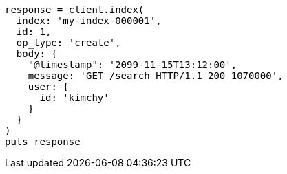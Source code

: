 [source, ruby]
----
response = client.index(
  index: 'my-index-000001',
  id: 1,
  op_type: 'create',
  body: {
    "@timestamp": '2099-11-15T13:12:00',
    message: 'GET /search HTTP/1.1 200 1070000',
    user: {
      id: 'kimchy'
    }
  }
)
puts response
----
